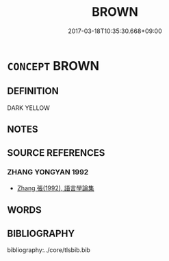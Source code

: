 # -*- mode: mandoku-tls-view -*-
#+TITLE: BROWN
#+DATE: 2017-03-18T10:35:30.668+09:00        
#+STARTUP: content
* =CONCEPT= BROWN
:PROPERTIES:
:CUSTOM_ID: uuid-3aee9a50-a79f-4f7b-8506-991ac9409088
:TR_ZH: 褐色
:END:
** DEFINITION

DARK YELLOW

** NOTES

** SOURCE REFERENCES
*** ZHANG YONGYAN 1992
 - [[cite:ZHANG-YONGYAN-1992][Zhang 張(1992), 語言學論集]]
** WORDS
   :PROPERTIES:
   :VISIBILITY: children
   :END:
** BIBLIOGRAPHY
bibliography:../core/tlsbib.bib
